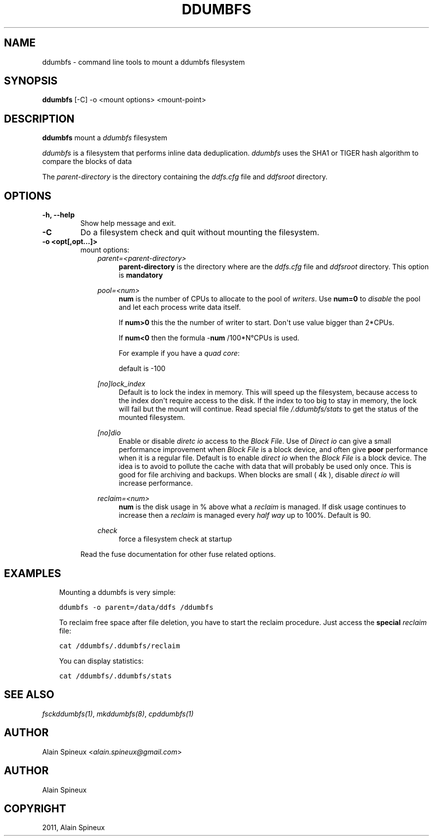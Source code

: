 .TH "DDUMBFS" "8" "January 11, 2013" "1.0" "ddumbfs"
.SH NAME
ddumbfs \- command line tools to mount a ddumbfs filesystem
.
.nr rst2man-indent-level 0
.
.de1 rstReportMargin
\\$1 \\n[an-margin]
level \\n[rst2man-indent-level]
level margin: \\n[rst2man-indent\\n[rst2man-indent-level]]
-
\\n[rst2man-indent0]
\\n[rst2man-indent1]
\\n[rst2man-indent2]
..
.de1 INDENT
.\" .rstReportMargin pre:
. RS \\$1
. nr rst2man-indent\\n[rst2man-indent-level] \\n[an-margin]
. nr rst2man-indent-level +1
.\" .rstReportMargin post:
..
.de UNINDENT
. RE
.\" indent \\n[an-margin]
.\" old: \\n[rst2man-indent\\n[rst2man-indent-level]]
.nr rst2man-indent-level -1
.\" new: \\n[rst2man-indent\\n[rst2man-indent-level]]
.in \\n[rst2man-indent\\n[rst2man-indent-level]]u
..
.\" Man page generated from reStructeredText.
.
.SH SYNOPSIS
.sp
\fBddumbfs\fP [\-C] \-o <mount options> <mount\-point>
.SH DESCRIPTION
.sp
\fBddumbfs\fP mount a \fIddumbfs\fP filesystem
.sp
\fIddumbfs\fP is a filesystem that performs inline data deduplication.
\fIddumbfs\fP uses the SHA1 or TIGER hash algorithm to compare the blocks of data
.sp
The \fIparent\-directory\fP is the directory containing the \fIddfs.cfg\fP file and
\fIddfsroot\fP directory.
.SH OPTIONS
.INDENT 0.0
.TP
.B \-h, \-\-help
Show help message and exit.
.UNINDENT
.INDENT 0.0
.TP
.B \-C
Do a filesystem check and quit without mounting the filesystem.
.UNINDENT
.INDENT 0.0
.TP
.B \-o <opt[,opt...]>
mount options:
.INDENT 7.0
.INDENT 3.5
\fIparent=<parent\-directory>\fP
.INDENT 0.0
.INDENT 3.5
\fBparent\-directory\fP is the directory where are the \fIddfs.cfg\fP
file and \fIddfsroot\fP directory. This option is \fBmandatory\fP
.UNINDENT
.UNINDENT
.sp
\fIpool=<num>\fP
.INDENT 0.0
.INDENT 3.5
\fBnum\fP is the number of CPUs to allocate to the pool of \fIwriters\fP.
Use \fBnum=0\fP to \fIdisable\fP the pool and let each process write data itself.
.sp
If \fBnum>0\fP this the the number of writer to start. Don\(aqt use value
bigger than 2*CPUs.
.sp
If \fBnum<0\fP then the formula \-\fBnum\fP /100*N°CPUs is used.
.sp
For example if you have a \fIquad core\fP:
.TS
center;
|l|l|l|l|.
_
T{
num
T}	T{
N° cpus
T}	T{
num
T}	T{
N° cpus
T}
_
T{
\-25
T}	T{
5*0.25=1
T}	T{
\-100
T}	T{
4*1.00=4
T}
_
T{
\-50
T}	T{
4*0.50=2
T}	T{
\-150
T}	T{
4*1.50=6
T}
_
.TE
.sp
default is \-100
.UNINDENT
.UNINDENT
.sp
\fI[no]lock_index\fP
.INDENT 0.0
.INDENT 3.5
Default is to lock the index in memory. This will speed up the
filesystem, because access to the index don\(aqt require access to the disk.
If the index to too big to stay in memory, the lock will fail but
the mount will continue. Read special file \fI/.ddumbfs/stats\fP to
get the status of the mounted filesystem.
.UNINDENT
.UNINDENT
.sp
\fI[no]dio\fP
.INDENT 0.0
.INDENT 3.5
Enable or disable \fIdiretc io\fP access to the \fIBlock File\fP. Use of \fIDirect io\fP
can give a small performance improvement when \fIBlock File\fP is a block device,
and often give \fBpoor\fP performance when it is a regular file.
Default is to enable \fIdirect io\fP when the \fIBlock File\fP is a block device.
The idea is to avoid to pollute the cache with data that will probably be used
only once. This is good for file archiving and backups.
When blocks are small ( 4k ), disable \fIdirect io\fP will increase performance.
.UNINDENT
.UNINDENT
.sp
\fIreclaim=<num>\fP
.INDENT 0.0
.INDENT 3.5
\fBnum\fP is the disk usage in % above what a \fIreclaim\fP is managed.
If disk usage continues to increase then a \fIreclaim\fP is managed
every \fIhalf way\fP up to 100%. Default is 90.
.UNINDENT
.UNINDENT
.sp
\fIcheck\fP
.INDENT 0.0
.INDENT 3.5
force a filesystem check at startup
.UNINDENT
.UNINDENT
.UNINDENT
.UNINDENT
.sp
Read the fuse documentation for other fuse related options.
.UNINDENT
.SH EXAMPLES
.INDENT 0.0
.INDENT 3.5
Mounting a ddumbfs is very simple:
.sp
.nf
.ft C
ddumbfs \-o parent=/data/ddfs /ddumbfs
.ft P
.fi
.sp
To reclaim free space after file deletion, you have to start the reclaim
procedure. Just access the \fBspecial\fP \fIreclaim\fP file:
.sp
.nf
.ft C
cat /ddumbfs/.ddumbfs/reclaim
.ft P
.fi
.sp
You can display statistics:
.sp
.nf
.ft C
cat /ddumbfs/.ddumbfs/stats
.ft P
.fi
.UNINDENT
.UNINDENT
.SH SEE ALSO
.sp
\fIfsckddumbfs(1)\fP, \fImkddumbfs(8)\fP, \fIcpddumbfs(1)\fP
.SH AUTHOR
.sp
Alain Spineux <\fI\%alain.spineux@gmail.com\fP>
.SH AUTHOR
Alain Spineux
.SH COPYRIGHT
2011, Alain Spineux
.\" Generated by docutils manpage writer.
.\" 
.

